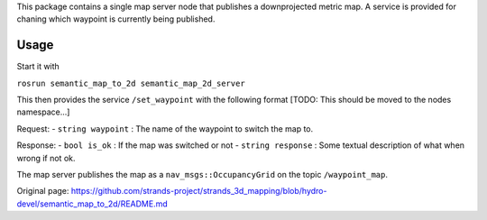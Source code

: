 This package contains a single map server node that publishes a
downprojected metric map. A service is provided for chaning which
waypoint is currently being published.

Usage
=====

Start it with

``rosrun semantic_map_to_2d semantic_map_2d_server``

This then provides the service ``/set_waypoint`` with the following
format [TODO: This should be moved to the nodes namespace...]

Request: - ``string waypoint`` : The name of the waypoint to switch the
map to.

Response: - ``bool is_ok`` : If the map was switched or not -
``string response`` : Some textual description of what when wrong if not
ok.

The map server publishes the map as a ``nav_msgs::OccupancyGrid`` on the
topic ``/waypoint_map``.


Original page: https://github.com/strands-project/strands_3d_mapping/blob/hydro-devel/semantic_map_to_2d/README.md